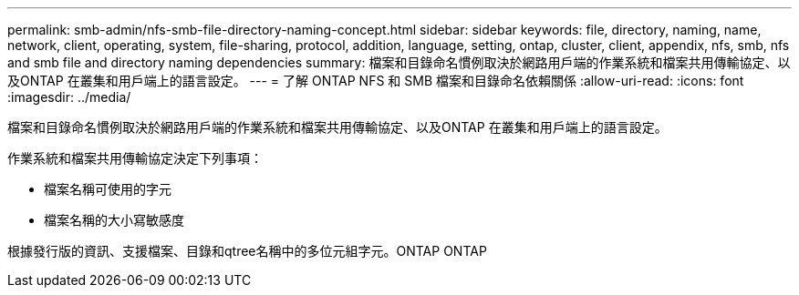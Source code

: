 ---
permalink: smb-admin/nfs-smb-file-directory-naming-concept.html 
sidebar: sidebar 
keywords: file, directory, naming, name, network, client, operating, system, file-sharing, protocol, addition, language, setting, ontap, cluster, client, appendix, nfs, smb, nfs and smb file and directory naming dependencies 
summary: 檔案和目錄命名慣例取決於網路用戶端的作業系統和檔案共用傳輸協定、以及ONTAP 在叢集和用戶端上的語言設定。 
---
= 了解 ONTAP NFS 和 SMB 檔案和目錄命名依賴關係
:allow-uri-read: 
:icons: font
:imagesdir: ../media/


[role="lead"]
檔案和目錄命名慣例取決於網路用戶端的作業系統和檔案共用傳輸協定、以及ONTAP 在叢集和用戶端上的語言設定。

作業系統和檔案共用傳輸協定決定下列事項：

* 檔案名稱可使用的字元
* 檔案名稱的大小寫敏感度


根據發行版的資訊、支援檔案、目錄和qtree名稱中的多位元組字元。ONTAP ONTAP
